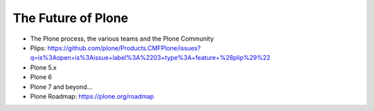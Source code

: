 .. _future-label:

The Future of Plone
===================

* The Plone process, the various teams and the Plone Community
* Plips: https://github.com/plone/Products.CMFPlone/issues?q=is%3Aopen+is%3Aissue+label%3A%2203+type%3A+feature+%28plip%29%22
* Plone 5.x
* Plone 6
* Plone 7 and beyond...
* Plone Roadmap: https://plone.org/roadmap
